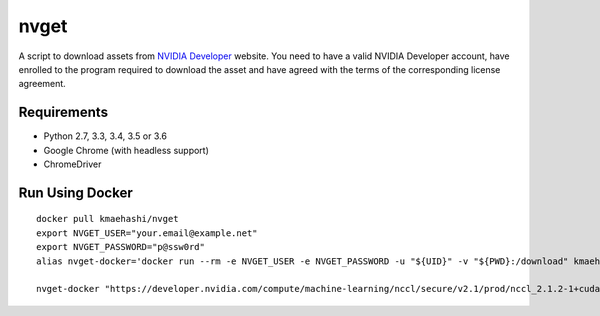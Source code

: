 nvget
=====

A script to download assets from `NVIDIA Developer <https://developer.nvidia.com/>`_ website.
You need to have a valid NVIDIA Developer account, have enrolled to the program required to download the asset and have agreed with the terms of the corresponding license agreement.

Requirements
------------

* Python 2.7, 3.3, 3.4, 3.5 or 3.6
* Google Chrome (with headless support)
* ChromeDriver

Run Using Docker
----------------

::

  docker pull kmaehashi/nvget
  export NVGET_USER="your.email@example.net"
  export NVGET_PASSWORD="p@ssw0rd"
  alias nvget-docker='docker run --rm -e NVGET_USER -e NVGET_PASSWORD -u "${UID}" -v "${PWD}:/download" kmaehashi/nvget'

  nvget-docker "https://developer.nvidia.com/compute/machine-learning/nccl/secure/v2.1/prod/nccl_2.1.2-1+cuda8.0_x86_64"
